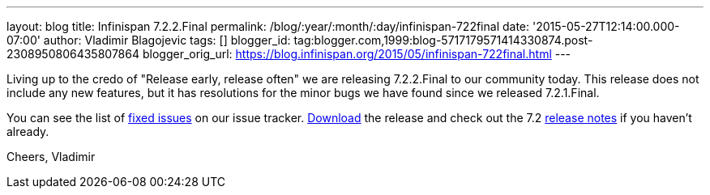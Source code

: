 ---
layout: blog
title: Infinispan 7.2.2.Final
permalink: /blog/:year/:month/:day/infinispan-722final
date: '2015-05-27T12:14:00.000-07:00'
author: Vladimir Blagojevic
tags: []
blogger_id: tag:blogger.com,1999:blog-5717179571414330874.post-2308950806435807864
blogger_orig_url: https://blog.infinispan.org/2015/05/infinispan-722final.html
---

Living up to the credo of "Release early, release often" we are
releasing 7.2.2.Final to our community today. This release does not
include any new features, but it has resolutions for the minor bugs we
have found since we released 7.2.1.Final.

You can see the list
of https://issues.jboss.org/secure/ReleaseNote.jspa?projectId=12310799&version=12327278[fixed
issues] on our issue
tracker. http://infinispan.org/download/[Download] the release and check
out the 7.2 http://infinispan.org/release-notes/[release notes] if you
haven't already.

Cheers,
Vladimir
